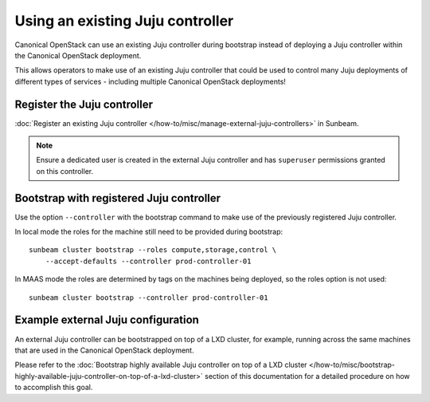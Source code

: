 Using an existing Juju controller
=================================

Canonical OpenStack can use an existing Juju controller during bootstrap
instead of deploying a Juju controller within the Canonical OpenStack
deployment.

This allows operators to make use of an existing Juju controller that
could be used to control many Juju deployments of different types of
services - including multiple Canonical OpenStack deployments!

Register the Juju controller
----------------------------

:doc:`Register an existing Juju controller </how-to/misc/manage-external-juju-controllers>`
in Sunbeam.

.. note::
   Ensure a dedicated user is created in the external Juju controller and has
   ``superuser`` permissions granted on this controller.

Bootstrap with registered Juju controller
-----------------------------------------

Use the option ``--controller`` with the bootstrap command to make use
of the previously registered Juju controller.

In local mode the roles for the machine still need to be provided during
bootstrap:

::

   sunbeam cluster bootstrap --roles compute,storage,control \
       --accept-defaults --controller prod-controller-01

In MAAS mode the roles are determined by tags on the machines being
deployed, so the roles option is not used:

::

   sunbeam cluster bootstrap --controller prod-controller-01

Example external Juju configuration
-----------------------------------

An external Juju controller can be bootstrapped on top of a LXD cluster, for example, running
across the same machines that are used in the Canonical OpenStack deployment.

Please refer to the :doc:`Bootstrap highly available Juju controller on top of a LXD cluster </how-to/misc/bootstrap-highly-available-juju-controller-on-top-of-a-lxd-cluster>` section of this documentation for a detailed procedure on how to accomplish this goal.
